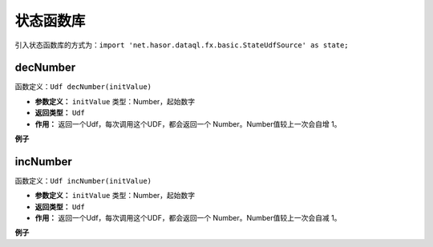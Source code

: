 --------------------
状态函数库
--------------------
引入状态函数库的方式为：``import 'net.hasor.dataql.fx.basic.StateUdfSource' as state;``

decNumber
------------------------------------
函数定义：``Udf decNumber(initValue)``

- **参数定义：** ``initValue`` 类型：Number，起始数字
- **返回类型：** ``Udf``
- **作用：** 返回一个Udf，每次调用这个UDF，都会返回一个 Number。Number值较上一次会自增 1。


**例子**

.. code-block:: js
    :linenos:

    var decNum = state.decNumber(0);
    var next = decNum() // next = 1
    var next = decNum() // next = 2
    var next = decNum() // next = 3

incNumber
------------------------------------
函数定义：``Udf incNumber(initValue)``

- **参数定义：** ``initValue`` 类型：Number，起始数字
- **返回类型：** ``Udf``
- **作用：** 返回一个Udf，每次调用这个UDF，都会返回一个 Number。Number值较上一次会自减 1。


**例子**

.. code-block:: js
    :linenos:

    var decNum = state.incNumber(0);
    var next = decNum() // next = -1
    var next = decNum() // next = -2
    var next = decNum() // next = -3

